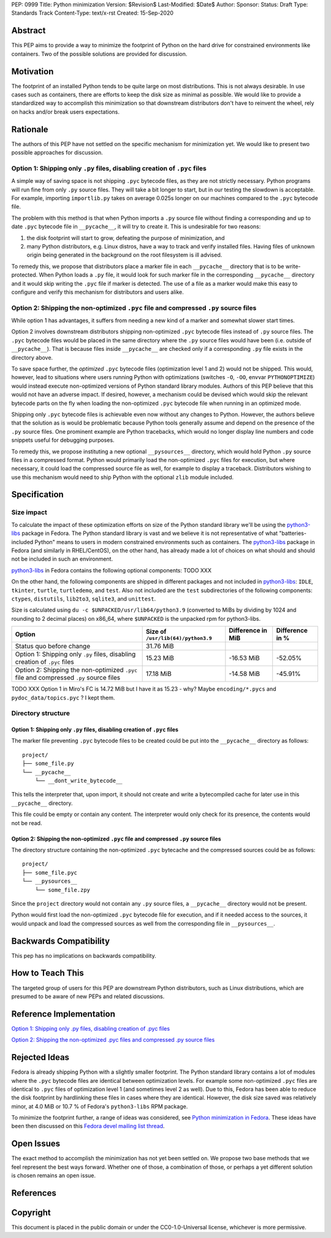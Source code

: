 PEP: 0999
Title: Python minimization
Version: $Revision$
Last-Modified: $Date$
Author: 
Sponsor: 
Status: Draft
Type: Standards Track
Content-Type: text/x-rst
Created: 15-Sep-2020


Abstract
========

This PEP aims to provide a way to minimize the footprint of Python on the hard drive for constrained environments like containers. Two of the possible solutions are provided for discussion.


Motivation
==========

The footprint of an installed Python tends to be quite large on most distributions.
This is not always desirable. In use cases such as containers, there are efforts to keep the disk size as minimal as possible. We would like to provide a standardized way to accomplish this minimization so that downstream distributors don't have to reinvent the wheel, rely on hacks and/or break users expectations.


Rationale
=========

The authors of this PEP have not settled on the specific mechanism for minimization yet. We would like to present two possible approaches for discussion.


Option 1: Shipping only ``.py`` files, disabling creation of ``.pyc`` files
---------------------------------------------------------------------------

A simple way of saving space is not shipping ``.pyc`` bytecode files, as they are not strictly necessary. Python programs will run fine from only ``.py`` source files. They will take a bit longer to start, but in our testing the slowdown is acceptable. For example, importing ``importlib.py`` takes on average 0.025s longer on our machines compared to the ``.pyc`` bytecode file.

The problem with this method is that when Python imports a ``.py`` source file without finding a corresponding and up to date ``.pyc`` bytecode file in ``__pycache__``, it will try to create it. This is undesirable for two reasons:

1. the disk footprint will start to grow, defeating the purpose of minimization, and
2. many Python distributors, e.g. Linux distros, have a way to track and verify installed files. Having files of unknown origin being generated in the background on the root filesystem is ill advised.

To remedy this, we propose that distributors place a marker file in each ``__pycache__`` directory that is to be write-protected. When Python loads a ``.py`` file, it would look for such marker file in the corresponding ``__pycache__`` directory and it would skip writing the ``.pyc`` file if marker is detected. The use of a file as a marker would make this easy to configure and verify this mechanism for distributors and users alike.


Option 2: Shipping the non-optimized ``.pyc`` file and compressed ``.py`` source files
--------------------------------------------------------------------------------------

While option 1 has advantages, it suffers from needing a new kind of a marker and somewhat slower start times.

Option 2 involves downstream distributors shipping non-optimized ``.pyc`` bytecode files instead of ``.py`` source files. The ``.pyc`` bytecode files would be placed in the same directory where the ``.py`` source files would have been (i.e. outside of ``__pycache__``). That is because files inside ``__pycache__`` are checked only if a corresponding ``.py`` file exists in the directory above.

To save space further, the *optimized* ``.pyc`` bytecode files (optimization level 1 and 2) would not be shipped. This would, however, lead to situations where users running Python with optimizations (switches ``-O``, ``-OO``, envvar ``PYTHONOPTIMIZE``) would instead execute non-optimized versions of Python standard library modules. Authors of this PEP believe that this would not have an adverse impact. If desired, however, a mechanism could be devised which would skip the relevant bytecode parts on the fly when loading the non-optimized ``.pyc`` bytecode file when running in an optimized mode.

Shipping only ``.pyc`` bytecode files is achievable even now without any changes to Python. However, the authors believe that the solution as is would be problematic because Python tools generally assume and depend on the presence of the ``.py`` source files. One prominent example are Python tracebacks, which would no longer display line numbers and code snippets useful for debugging purposes.

To remedy this, we propose instituting a new optional ``__pysources__`` directory, which would hold Python ``.py`` source files in a compressed format. Python would primarily load the non-optimized ``.pyc`` files for execution, but where necessary, it could load the compressed source file as well, for example to display a traceback. Distributors wishing to use this mechanism would need to ship Python with the optional ``zlib`` module included.


Specification
=============

Size impact
-----------

To calculate the impact of these optimization efforts on size of the Python standard library we'll be using the `python3-libs`_ package in Fedora. The Python standard library is vast and we believe it is not representative of what "batteries-included Python" means to users in modern constrained environments such as containers. The `python3-libs`_ package in Fedora (and similarly in RHEL/CentOS), on the other hand, has already made a lot of choices on what should and should not be included in such an environment.

`python3-libs`_ in Fedora contains the following optional components: TODO XXX

On the other hand, the following components are shipped in different packages and not included in `python3-libs`_: ``IDLE``, ``tkinter``, ``turtle``, ``turtledemo``, and ``test``. Also not included are the ``test`` subdirectories of the following components: ``ctypes``, ``distutils``, ``lib2to3``, ``sqlite3``, and ``unittest``.

Size is calculated using ``du -c $UNPACKED/usr/lib64/python3.9`` (converted to MiBs by dividing by 1024 and rounding to 2 decimal places) on x86_64, where ``$UNPACKED`` is the unpacked rpm for python3-libs.


======================================================================================  ==================================  =================  ===============
  Option                                                                                Size of ``/usr/lib(64)/python3.9``  Difference in MiB  Difference in %
======================================================================================  ==================================  =================  ===============
Status quo before change                                                                31.76 MiB
Option 1: Shipping only ``.py`` files, disabling creation of ``.pyc`` files             15.23 MiB                           -16.53 MiB         -52.05%
Option 2: Shipping the non-optimized ``.pyc`` file and compressed ``.py`` source files  17.18 MiB                           -14.58 MiB         -45.91%
======================================================================================  ==================================  =================  ===============

TODO XXX Option 1 in Miro's FC is 14.72 MiB	but I have it as 15.23 - why? Maybe ``encoding/*.pycs`` and ``pydoc_data/topics.pyc`` ? I kept them.


Directory structure
-------------------

Option 1: Shipping only ``.py`` files, disabling creation of ``.pyc`` files
^^^^^^^^^^^^^^^^^^^^^^^^^^^^^^^^^^^^^^^^^^^^^^^^^^^^^^^^^^^^^^^^^^^^^^^^^^^

The marker file preventing ``.pyc`` bytecode files to be created could be put into the ``__pycache__``
directory as follows::

    project/
    ├── some_file.py
    └── __pycache__
        └── __dont_write_bytecode__

This tells the interpreter that, upon import, it should not create and write a
bytecompiled cache for later use in this ``__pycache__`` directory.

This file could be empty or contain any content. The interpreter would only check for its
presence, the contents would not be read.

Option 2: Shipping the non-optimized ``.pyc`` file and compressed ``.py`` source files
^^^^^^^^^^^^^^^^^^^^^^^^^^^^^^^^^^^^^^^^^^^^^^^^^^^^^^^^^^^^^^^^^^^^^^^^^^^^^^^^^^^^^^

The directory structure containing the non-optimized ``.pyc`` bytecache and the compressed sources could be as follows::

    project/
    ├── some_file.pyc
    └── __pysources__
        └── some_file.zpy

Since the ``project`` directory would not contain any ``.py`` source files, a ``__pycache__`` directory would not be present.

Python would first load the non-optimized ``.pyc`` bytecode file for execution, and if it needed access to the sources, it would unpack and load the compressed sources as well from the corresponding file in ``__pysources__``.


Backwards Compatibility
=======================

This pep has no implications on backwards compatibility.


How to Teach This
=================

The targeted group of users for this PEP are downstream Python distributors, such as Linux distributions, which are presumed to be aware of new PEPs and related discussions.


Reference Implementation
========================

`Option 1: Shipping only .py files, disabling creation of .pyc files`_

`Option 2: Shipping the non-optimized .pyc files and compressed .py source files`_


Rejected Ideas
==============

Fedora is already shipping Python with a slightly smaller footprint. The Python standard library contains a lot of modules where the ``.pyc`` bytecode files are identical between optimization levels. For example some non-optimized ``.pyc`` files are identical to ``.pyc`` files of optimization level 1 (and sometimes level 2 as well). Due to this, Fedora has been able to reduce the disk footprint by hardlinking these files in cases where they are identical. However, the disk size saved was relatively minor, at 4.0 MiB or 10.7 % of Fedora's ``python3-libs`` RPM package.

To minimize the footprint further, a range of ideas was considered, see `Python minimization in Fedora`_. These ideas have been then discussed on this `Fedora devel mailing list thread`_.


Open Issues
===========

The exact method to accomplish the minimization has not yet been settled on. We propose two base methods that we feel represent the best ways forward. Whether one of those, a combination of those, or perhaps a yet different solution is chosen remains an open issue.


References
==========

.. _`Python minimization in Fedora`:
   https://github.com/hroncok/python-minimization/blob/master/document.md
.. _`Fedora devel mailing list thread`:
   https://lists.fedoraproject.org/archives/list/devel@lists.fedoraproject.org/thread/LACP3PFQPUO6BQQLYYJDFF4CR3DHWRSQ/

.. _`Option 1: Shipping only .py files, disabling creation of .pyc files`:
   https://github.com/encukou/cpython/tree/minimization-marker
.. _`Option 2: Shipping the non-optimized .pyc files and compressed .py source files`:
   https://github.com/encukou/cpython/tree/minimization-src-from-pyc

.. _`python3-libs`:
   https://src.fedoraproject.org/rpms/python3.9

Copyright
=========

This document is placed in the public domain or under the
CC0-1.0-Universal license, whichever is more permissive.



..
   Local Variables:
   mode: indented-text
   indent-tabs-mode: nil
   sentence-end-double-space: t
   fill-column: 70
   coding: utf-8
   End:

